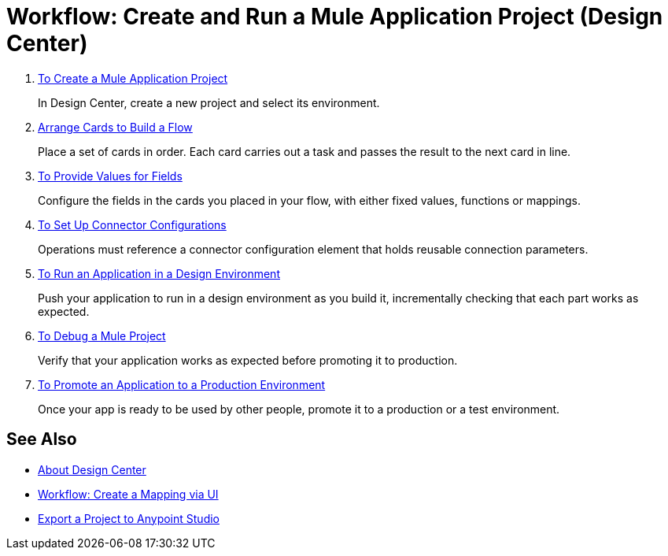 = Workflow: Create and Run a Mule Application Project (Design Center)


. link:/design-center/v/1.0/to-create-a-new-project[To Create a Mule Application Project]
+
In Design Center, create a new project and select its environment.

. link:/design-center/v/1.0/arrange-cards-flow-design-center[Arrange Cards to Build a Flow]
+
Place a set of cards in order. Each card carries out a task and passes the result to the next card in line.

. link:/design-center/v/1.0/provide-values-fields-design-center[To Provide Values for Fields]
+
Configure the fields in the cards you placed in your flow, with either fixed values, functions or mappings.

. link:/design-center/v/1.0/to-set-up-connector-configurations[To Set Up Connector Configurations]
+
Operations must reference a connector configuration element that holds reusable connection parameters.

. link:/design-center/v/1.0/run-app-design-env-design-center[To Run an Application in a Design Environment]
+
Push your application to run in a design environment as you build it, incrementally checking that each part works as expected.


. link:/design-center/v/1.0/to-debug-a-mule-project[To Debug a Mule Project]
+
Verify that your application works as expected before promoting it to production.

. link:/design-center/v/1.0/promote-app-prod-env-design-center[To Promote an Application to a Production Environment]
+
Once your app is ready to be used by other people, promote it to a production or a test environment.


== See Also

* link:/design-center/v/1.0/index[About Design Center]

* link:/design-center/v/1.0/workflow-create-mapping-ui-design-center[Workflow: Create a Mapping via UI]

* link:/design-center/v/1.0/export-studio-design-center[Export a Project to Anypoint Studio]
